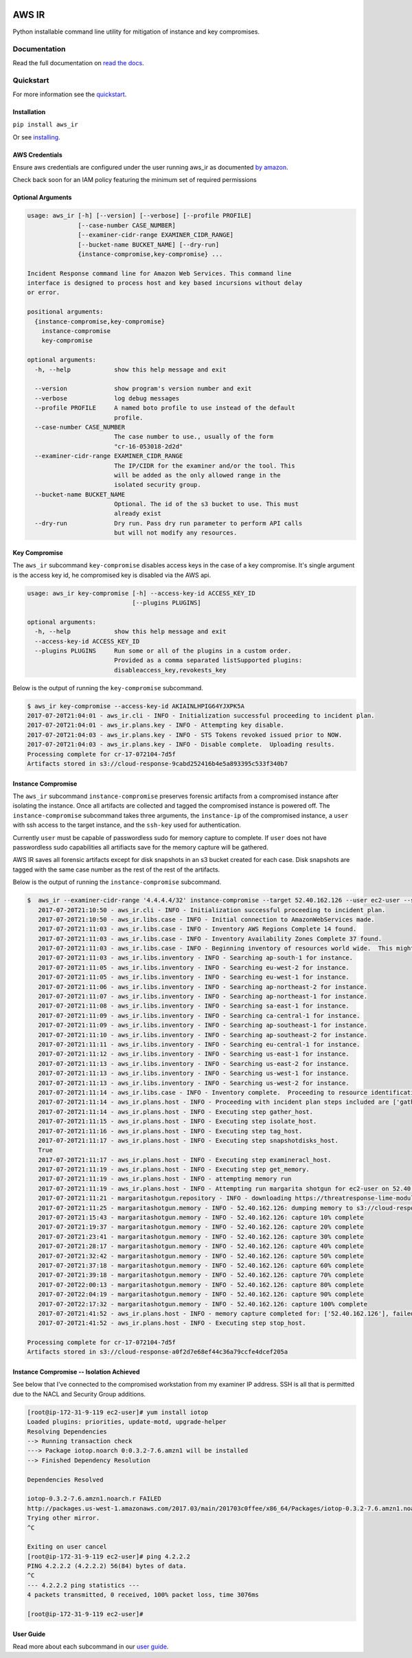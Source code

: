 .. image:: ./resources/Finbourne_Logo_Teal.svg

.. image:: https://travis-ci.org/ThreatResponse/aws_ir.svg?branch=master
    :target: https://travis-ci.org/ThreatResponse/aws_ir

AWS IR
======

Python installable command line utility for mitigation of instance and key compromises.

Documentation
-------------

Read the full documentation on `read the docs <https://aws_ir.readthedocs.io/en/latest/>`__.

Quickstart
----------

For more information see the `quickstart <https://aws_ir.readthedocs.io/en/latest/quickstart.html>`__.

Installation
************

``pip install aws_ir``

Or see `installing <https://aws_ir.readthedocs.io/en/latest/installing.html>`__.

AWS Credentials
***************

Ensure aws credentials are configured under the user running aws_ir as documented `by amazon <https://docs.aws.amazon.com/cli/latest/userguide/cli-chap-getting-started.html>`__.

Check back soon for an IAM policy featuring the minimum set of required permissions

Optional Arguments
******************

.. code-block:: bash

   usage: aws_ir [-h] [--version] [--verbose] [--profile PROFILE]
                 [--case-number CASE_NUMBER]
                 [--examiner-cidr-range EXAMINER_CIDR_RANGE]
                 [--bucket-name BUCKET_NAME] [--dry-run]
                 {instance-compromise,key-compromise} ...

   Incident Response command line for Amazon Web Services. This command line
   interface is designed to process host and key based incursions without delay
   or error.

   positional arguments:
     {instance-compromise,key-compromise}
       instance-compromise
       key-compromise

   optional arguments:
     -h, --help            show this help message and exit

     --version             show program's version number and exit
     --verbose             log debug messages
     --profile PROFILE     A named boto profile to use instead of the default
                           profile.
     --case-number CASE_NUMBER
                           The case number to use., usually of the form
                           "cr-16-053018-2d2d"
     --examiner-cidr-range EXAMINER_CIDR_RANGE
                           The IP/CIDR for the examiner and/or the tool. This
                           will be added as the only allowed range in the
                           isolated security group.
     --bucket-name BUCKET_NAME
                           Optional. The id of the s3 bucket to use. This must
                           already exist
     --dry-run             Dry run. Pass dry run parameter to perform API calls
                           but will not modify any resources.

Key Compromise
**************

The ``aws_ir`` subcommand ``key-compromise`` disables access keys in the case of a key compromise.
It's single argument is the access key id, he compromised key is disabled via the AWS api.

.. code-block:: bash

   usage: aws_ir key-compromise [-h] --access-key-id ACCESS_KEY_ID
                                [--plugins PLUGINS]

   optional arguments:
     -h, --help            show this help message and exit
     --access-key-id ACCESS_KEY_ID
     --plugins PLUGINS     Run some or all of the plugins in a custom order.
                           Provided as a comma separated listSupported plugins:
                           disableaccess_key,revokests_key

Below is the output of running the ``key-compromise`` subcommand.

.. code-block:: bash

   $ aws_ir key-compromise --access-key-id AKIAINLHPIG64YJXPK5A
   2017-07-20T21:04:01 - aws_ir.cli - INFO - Initialization successful proceeding to incident plan.
   2017-07-20T21:04:01 - aws_ir.plans.key - INFO - Attempting key disable.
   2017-07-20T21:04:03 - aws_ir.plans.key - INFO - STS Tokens revoked issued prior to NOW.
   2017-07-20T21:04:03 - aws_ir.plans.key - INFO - Disable complete.  Uploading results.
   Processing complete for cr-17-072104-7d5f
   Artifacts stored in s3://cloud-response-9cabd252416b4e5a893395c533f340b7

Instance Compromise
*******************

The ``aws_ir`` subcommand ``instance-compromise`` preserves forensic artifacts from a compromised instance after isolating the instance.
Once all artifacts are collected and tagged the compromised instance is powered off.
The ``instance-compromise`` subcommand takes three arguments, the ``instance-ip`` of the compromised instance, a ``user`` with ssh access to the target instance, and the ``ssh-key`` used for authentication.

Currently ``user`` must be capable of passwordless sudo for memory capture to complete.  If ``user`` does not have passwordless sudo capabilities all artifiacts save for the memory capture will be gathered.

.. code-block:: bash
   $ aws_ir instance-compromise -h
   usage: aws_ir instance-compromise [-h] [--target TARGET] [--targets TARGETS]
                                     [--user USER] [--ssh-key SSH_KEY]
                                     [--plugins PLUGINS]

   optional arguments:
     -h, --help         show this help message and exit
     --target TARGET    instance-id|instance-ip
     --targets TARGETS  File of resources to process instance-id or ip-address.
     --user USER        this is the privileged ssh user for acquiring memory from
                        the instance. Required for memory only.
     --ssh-key SSH_KEY  provide the path to the ssh private key for the user.
                        Required for memory only.
     --plugins PLUGINS  Run some or all of the plugins in a custom order.
                        Provided as a comma separated list of supported plugins:
                        examineracl_host,gather_host,isolate_host,snapsh
                        otdisks_host,stop_host,tag_host,get_memory

AWS IR saves all forensic artifacts except for disk snapshots in an s3 bucket created for each case.  Disk snapshots are tagged with the same case number as the rest of the rest of the artifacts.

Below is the output of running the ``instance-compromise`` subcommand.

.. code-block:: bash

   $  aws_ir --examiner-cidr-range '4.4.4.4/32' instance-compromise --target 52.40.162.126 --user ec2-user --ssh-key ~/Downloads/testing-041.pem
      2017-07-20T21:10:50 - aws_ir.cli - INFO - Initialization successful proceeding to incident plan.
      2017-07-20T21:10:50 - aws_ir.libs.case - INFO - Initial connection to AmazonWebServices made.
      2017-07-20T21:11:03 - aws_ir.libs.case - INFO - Inventory AWS Regions Complete 14 found.
      2017-07-20T21:11:03 - aws_ir.libs.case - INFO - Inventory Availability Zones Complete 37 found.
      2017-07-20T21:11:03 - aws_ir.libs.case - INFO - Beginning inventory of resources world wide.  This might take a minute...
      2017-07-20T21:11:03 - aws_ir.libs.inventory - INFO - Searching ap-south-1 for instance.
      2017-07-20T21:11:05 - aws_ir.libs.inventory - INFO - Searching eu-west-2 for instance.
      2017-07-20T21:11:05 - aws_ir.libs.inventory - INFO - Searching eu-west-1 for instance.
      2017-07-20T21:11:06 - aws_ir.libs.inventory - INFO - Searching ap-northeast-2 for instance.
      2017-07-20T21:11:07 - aws_ir.libs.inventory - INFO - Searching ap-northeast-1 for instance.
      2017-07-20T21:11:08 - aws_ir.libs.inventory - INFO - Searching sa-east-1 for instance.
      2017-07-20T21:11:09 - aws_ir.libs.inventory - INFO - Searching ca-central-1 for instance.
      2017-07-20T21:11:09 - aws_ir.libs.inventory - INFO - Searching ap-southeast-1 for instance.
      2017-07-20T21:11:10 - aws_ir.libs.inventory - INFO - Searching ap-southeast-2 for instance.
      2017-07-20T21:11:11 - aws_ir.libs.inventory - INFO - Searching eu-central-1 for instance.
      2017-07-20T21:11:12 - aws_ir.libs.inventory - INFO - Searching us-east-1 for instance.
      2017-07-20T21:11:13 - aws_ir.libs.inventory - INFO - Searching us-east-2 for instance.
      2017-07-20T21:11:13 - aws_ir.libs.inventory - INFO - Searching us-west-1 for instance.
      2017-07-20T21:11:13 - aws_ir.libs.inventory - INFO - Searching us-west-2 for instance.
      2017-07-20T21:11:14 - aws_ir.libs.case - INFO - Inventory complete.  Proceeding to resource identification.
      2017-07-20T21:11:14 - aws_ir.plans.host - INFO - Proceeding with incident plan steps included are ['gather_host', 'isolate_host', 'tag_host', 'snapshotdisks_host', 'examineracl_host', 'get_memory', 'stop_host']
      2017-07-20T21:11:14 - aws_ir.plans.host - INFO - Executing step gather_host.
      2017-07-20T21:11:15 - aws_ir.plans.host - INFO - Executing step isolate_host.
      2017-07-20T21:11:16 - aws_ir.plans.host - INFO - Executing step tag_host.
      2017-07-20T21:11:17 - aws_ir.plans.host - INFO - Executing step snapshotdisks_host.
      True
      2017-07-20T21:11:17 - aws_ir.plans.host - INFO - Executing step examineracl_host.
      2017-07-20T21:11:19 - aws_ir.plans.host - INFO - Executing step get_memory.
      2017-07-20T21:11:19 - aws_ir.plans.host - INFO - attempting memory run
      2017-07-20T21:11:19 - aws_ir.plans.host - INFO - Attempting run margarita shotgun for ec2-user on 52.40.162.126 with /Users/akrug/Downloads/testing-041.pem
      2017-07-20T21:11:21 - margaritashotgun.repository - INFO - downloading https://threatresponse-lime-modules.s3.amazonaws.com/modules/lime-4.9.32-15.41.amzn1.x86_64.ko as lime-2017-07-21T04:11:21-4.9.32-15.41.amzn1.x86_64.ko
      2017-07-20T21:11:25 - margaritashotgun.memory - INFO - 52.40.162.126: dumping memory to s3://cloud-response-a0f2d7e68ef44c36a79ccfe4dcef205a/52.40.162.126-2017-07-21T04:11:19-mem.lime
      2017-07-20T21:15:43 - margaritashotgun.memory - INFO - 52.40.162.126: capture 10% complete
      2017-07-20T21:19:37 - margaritashotgun.memory - INFO - 52.40.162.126: capture 20% complete
      2017-07-20T21:23:41 - margaritashotgun.memory - INFO - 52.40.162.126: capture 30% complete
      2017-07-20T21:28:17 - margaritashotgun.memory - INFO - 52.40.162.126: capture 40% complete
      2017-07-20T21:32:42 - margaritashotgun.memory - INFO - 52.40.162.126: capture 50% complete
      2017-07-20T21:37:18 - margaritashotgun.memory - INFO - 52.40.162.126: capture 60% complete
      2017-07-20T21:39:18 - margaritashotgun.memory - INFO - 52.40.162.126: capture 70% complete
      2017-07-20T22:00:13 - margaritashotgun.memory - INFO - 52.40.162.126: capture 80% complete
      2017-07-20T22:04:19 - margaritashotgun.memory - INFO - 52.40.162.126: capture 90% complete
      2017-07-20T22:17:32 - margaritashotgun.memory - INFO - 52.40.162.126: capture 100% complete
      2017-07-20T21:41:52 - aws_ir.plans.host - INFO - memory capture completed for: ['52.40.162.126'], failed for: []
      2017-07-20T21:41:52 - aws_ir.plans.host - INFO - Executing step stop_host.

   Processing complete for cr-17-072104-7d5f
   Artifacts stored in s3://cloud-response-a0f2d7e68ef44c36a79ccfe4dcef205a

Instance Compromise -- Isolation Achieved
*******************

See below that I've connected to the compromised workstation from my examiner IP address.  SSH is all
that is permitted due to the NACL and Security Group additions.

.. code-block:: bash

   [root@ip-172-31-9-119 ec2-user]# yum install iotop
   Loaded plugins: priorities, update-motd, upgrade-helper
   Resolving Dependencies
   --> Running transaction check
   ---> Package iotop.noarch 0:0.3.2-7.6.amzn1 will be installed
   --> Finished Dependency Resolution

   Dependencies Resolved

   iotop-0.3.2-7.6.amzn1.noarch.r FAILED
   http://packages.us-west-1.amazonaws.com/2017.03/main/201703c0ffee/x86_64/Packages/iotop-0.3.2-7.6.amzn1.noarch.rpm?instance_id=i-0d4216a9fda54fcb6&region=us-west-2: [Errno 12] Timeout on http://packages.us-west-1.amazonaws.com/2017.03/main/201703c0ffee/x86_64/Packages/iotop-0.3.2-7.6.amzn1.noarch.rpm?instance_id=i-0d4216a9fda54fcb6&region=us-west-2: (28, 'Connection timed out after 10000 milliseconds')
   Trying other mirror.
   ^C

   Exiting on user cancel
   [root@ip-172-31-9-119 ec2-user]# ping 4.2.2.2
   PING 4.2.2.2 (4.2.2.2) 56(84) bytes of data.
   ^C
   --- 4.2.2.2 ping statistics ---
   4 packets transmitted, 0 received, 100% packet loss, time 3076ms

   [root@ip-172-31-9-119 ec2-user]#



User Guide
**********

Read more about each subcommand in our `user guide <https://aws_ir.readthedocs.io/en/latest/user_guide.html>`__.

